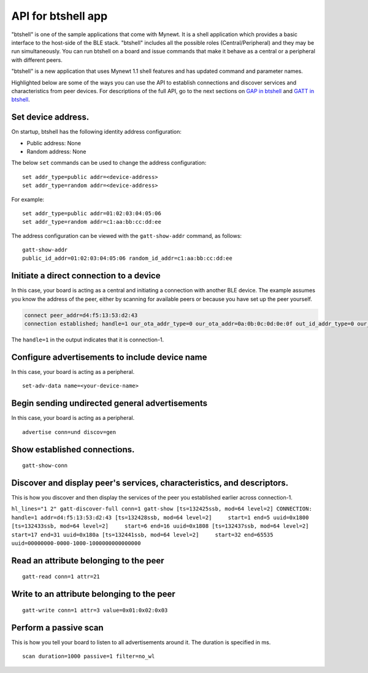 API for btshell app
-------------------

"btshell" is one of the sample applications that come with Mynewt. It is
a shell application which provides a basic interface to the host-side of
the BLE stack. "btshell" includes all the possible roles
(Central/Peripheral) and they may be run simultaneously. You can run
btshell on a board and issue commands that make it behave as a central
or a peripheral with different peers.

"btshell" is a new application that uses Mynewt 1.1 shell features and
has updated command and parameter names.

Highlighted below are some of the ways you can use the API to establish
connections and discover services and characteristics from peer devices.
For descriptions of the full API, go to the next sections on `GAP in
btshell <btshell_GAP.html>`__ and `GATT in btshell <btshell_GATT.html>`__.

Set device address.
~~~~~~~~~~~~~~~~~~~

On startup, btshell has the following identity address configuration:

-  Public address: None
-  Random address: None

The below ``set`` commands can be used to change the address
configuration:

::

    set addr_type=public addr=<device-address>
    set addr_type=random addr=<device-address>

For example:

::

    set addr_type=public addr=01:02:03:04:05:06
    set addr_type=random addr=c1:aa:bb:cc:dd:ee

The address configuration can be viewed with the ``gatt-show-addr``
command, as follows:

::

    gatt-show-addr
    public_id_addr=01:02:03:04:05:06 random_id_addr=c1:aa:bb:cc:dd:ee

Initiate a direct connection to a device
~~~~~~~~~~~~~~~~~~~~~~~~~~~~~~~~~~~~~~~~

In this case, your board is acting as a central and initiating a
connection with another BLE device. The example assumes you know the
address of the peer, either by scanning for available peers or because
you have set up the peer yourself.

.. code:: hl_lines="1"

    connect peer_addr=d4:f5:13:53:d2:43
    connection established; handle=1 our_ota_addr_type=0 our_ota_addr=0a:0b:0c:0d:0e:0f out_id_addr_type=0 our_id_addr=0a:0b:0c:0d:0e:0f peer_addr_type=0 peer_addr=43:d2:53:13:f5:d4 conn_itvl=40 conn_latency=0 supervision_timeout=256 encrypted=0 authenticated=0 bonded=0

The ``handle=1`` in the output indicates that it is connection-1.

Configure advertisements to include device name
~~~~~~~~~~~~~~~~~~~~~~~~~~~~~~~~~~~~~~~~~~~~~~~

In this case, your board is acting as a peripheral.

::

    set-adv-data name=<your-device-name>

Begin sending undirected general advertisements
~~~~~~~~~~~~~~~~~~~~~~~~~~~~~~~~~~~~~~~~~~~~~~~

In this case, your board is acting as a peripheral.

::

    advertise conn=und discov=gen

Show established connections.
~~~~~~~~~~~~~~~~~~~~~~~~~~~~~

::

    gatt-show-conn

Discover and display peer's services, characteristics, and descriptors.
~~~~~~~~~~~~~~~~~~~~~~~~~~~~~~~~~~~~~~~~~~~~~~~~~~~~~~~~~~~~~~~~~~~~~~~

This is how you discover and then display the services of the peer you
established earlier across connection-1.

``hl_lines="1 2" gatt-discover-full conn=1 gatt-show [ts=132425ssb, mod=64 level=2] CONNECTION: handle=1 addr=d4:f5:13:53:d2:43 [ts=132428ssb, mod=64 level=2]     start=1 end=5 uuid=0x1800 [ts=132433ssb, mod=64 level=2]     start=6 end=16 uuid=0x1808 [ts=132437ssb, mod=64 level=2]     start=17 end=31 uuid=0x180a [ts=132441ssb, mod=64 level=2]     start=32 end=65535 uuid=00000000-0000-1000-1000000000000000``

Read an attribute belonging to the peer
~~~~~~~~~~~~~~~~~~~~~~~~~~~~~~~~~~~~~~~

::

    gatt-read conn=1 attr=21

Write to an attribute belonging to the peer
~~~~~~~~~~~~~~~~~~~~~~~~~~~~~~~~~~~~~~~~~~~

::

    gatt-write conn=1 attr=3 value=0x01:0x02:0x03

Perform a passive scan
~~~~~~~~~~~~~~~~~~~~~~

This is how you tell your board to listen to all advertisements around
it. The duration is specified in ms.

::

    scan duration=1000 passive=1 filter=no_wl
